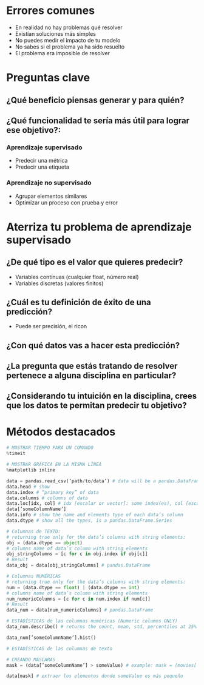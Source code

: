 * Errores comunes
- En realidad no hay problemas qué resolver
- Existían soluciones más simples
- No puedes medir el impacto de tu modelo
- No sabes si el problema ya ha sido resuelto
- El problema era imposible de resolver
* Preguntas clave
** ¿Qué beneficio piensas generar y para quién?
** ¿Qué funcionalidad te sería más útil para lograr ese objetivo?:
*** Aprendizaje supervisado
- Predecir una métrica
- Predecir una etiqueta
*** Aprendizaje no supervisado
- Agrupar elementos similares
- Optimizar un proceso con prueba y error
* Aterriza tu problema de aprendizaje supervisado
** ¿De qué tipo es el valor que quieres predecir?
- Variables contínuas (cualquier float, número real)
- Variables discretas (valores finitos)
** ¿Cuál es tu definición de éxito de una predicción?
- Puede ser precisión, el ricon
** ¿Con qué datos vas a hacer esta predicción?
** ¿La pregunta que estás tratando de resolver pertenece a alguna disciplina en particular?
** ¿Considerando tu intuición en la disciplina, crees que los datos te permitan predecir tu objetivo?
* Métodos destacados
#+begin_src python
 # MOSTRAR TIEMPO PARA UN COMANDO
 %timeit

 # MOSTRAR GRÁFICA EN LA MISMA LÍNEA
 %matplotlib inline

 data = pandas.read_csv(’path/to/data’) # data will be a pandas.DataFrame
 data.head # show 
 data.index # “primary key” of data
 data.columns # columns of data
 data.loc[idx, col] # idx [escalar or vector]: some index(es), col [escalar or vector]: some column(s)
 data[’someColumnName’]
 data.info # show the name and elements type of each data’s column
 data.dtype # show all the types, is a pandas.DataFrame.Series
 
 # Columnas de TEXTO: 
 # returning true only for the data’s columns with string elements:
 obj = (data.dtype == object)
 # columns name of data’s column with string elements
 obj_stringColumns = [c for c in obj.index if obj[c]]
 # Result
 data_obj = data[obj_stringColumns] # pandas.DataFrame

 # Columnas NUMÉRICAS
 # returning true only for the data’s columns with string elements:
 num = (data.dtype == float) | (data.dtype == int)
 # columns name of data’s column with string elements
 num_numericColumns = [c for c in num.index if num[c]]
 # Result
 data_num = data[num_numericColumns] # pandas.DataFrame

 # ESTADÍSTICAS de las columnas numéricas (Numeric columns ONLY)
 data_num.describe() # returns the count, mean, std, percentiles at 25% 50% 75% and max

 data_num[’someColumnName’].hist()

 # ESTADÍSTICAS de las columnas de texto

 # CREANDO MÁSCARAS
 mask = (data[’someColumnName’] > someValue) # example: mask = (movies[’budget’] > 1e9)
 
 data[mask] # extraer los elementos donde someValue es más pequeño

 

#+end_src

